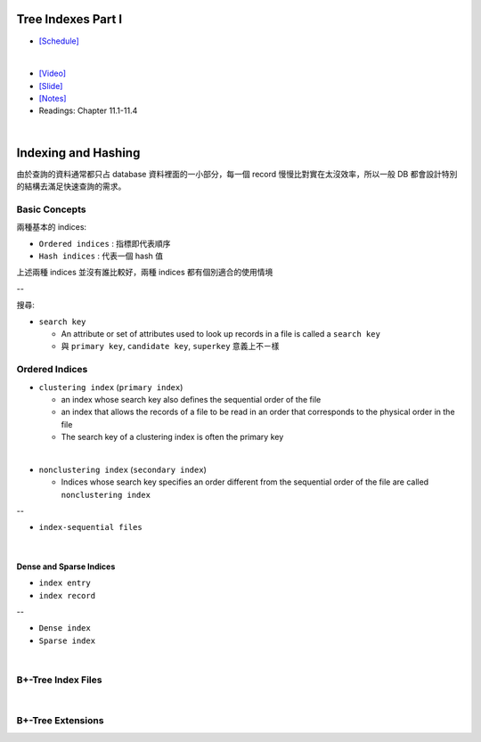 Tree Indexes Part I
======================


- `[Schedule] <https://15445.courses.cs.cmu.edu/fall2018/schedule.html>`_
|

- `[Video] <https://www.youtube.com/watch?v=VHSDhMO63ww&list=PLSE8ODhjZXja3hgmuwhf89qboV1kOxMx7&index=7>`_
- `[Slide] <https://15445.courses.cs.cmu.edu/fall2018/slides/07-trees1.pdf>`_
- `[Notes] <https://15445.courses.cs.cmu.edu/fall2018/notes/07-trees1.pdf>`_
- Readings: Chapter 11.1-11.4

|


Indexing and Hashing
=======================

由於查詢的資料通常都只占 database 資料裡面的一小部分，每一個 record 慢慢比對實在太沒效率，所以一般 DB 都會設計特別的結構去滿足快速查詢的需求。

Basic Concepts
----------------

兩種基本的 indices:

- ``Ordered indices`` : 指標即代表順序

- ``Hash indices`` : 代表一個 hash 值


上述兩種 indices 並沒有誰比較好，兩種 indices 都有個別適合的使用情境

--


搜尋:

- ``search key`` 

  - An attribute or set of attributes used to look up records in a file is called a ``search key``
  - 與 ``primary key``, ``candidate key``, ``superkey`` 意義上不ㄧ樣




Ordered Indices
-----------------


- ``clustering index`` (``primary index``)

  - an index whose search key also defines the sequential order of the file
  - an index that allows the records of a file to be read in an order that corresponds to the physical order in the file
  - The search key of a clustering index is often the primary key
|

- ``nonclustering index`` (``secondary index``)

  - Indices whose search key specifies an order different from the sequential order of the file are called ``nonclustering index``


--

- ``index-sequential files``

|

Dense and Sparse Indices
++++++++++++++++++++++++++

- ``index entry``
- ``index record``


--

- ``Dense index``

- ``Sparse index``

|

B+-Tree Index Files
--------------------------



|

B+-Tree Extensions
--------------------------





